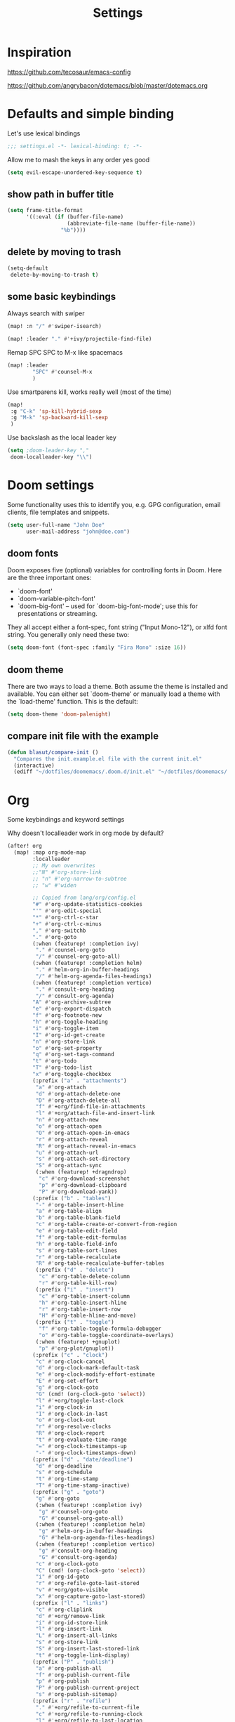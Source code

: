 #+TITLE: Settings
#+PROPERTY: header-args    :results silent

* Inspiration

https://github.com/tecosaur/emacs-config

https://github.com/angrybacon/dotemacs/blob/master/dotemacs.org

* Defaults and simple binding

Let's use lexical bindings
#+begin_src emacs-lisp
;;; settings.el -*- lexical-binding: t; -*-
#+end_src

Allow me to mash the keys in any order yes good
#+BEGIN_SRC emacs-lisp
(setq evil-escape-unordered-key-sequence t)
#+END_SRC

** show path in buffer title
  #+BEGIN_SRC emacs-lisp
(setq frame-title-format
      '((:eval (if (buffer-file-name)
                   (abbreviate-file-name (buffer-file-name))
                 "%b"))))
  #+END_SRC

** delete by moving to trash

#+begin_src emacs-lisp
(setq-default
 delete-by-moving-to-trash t)
#+end_src

** some basic keybindings

Always search with swiper
#+begin_src emacs-lisp
(map! :n "/" #'swiper-isearch)
#+end_src

#+begin_src emacs-lisp
(map! :leader "." #'+ivy/projectile-find-file)
#+end_src

Remap SPC SPC to M-x like spacemacs
#+begin_src emacs-lisp
(map! :leader
        "SPC" #'counsel-M-x
        )
#+end_src

Use smartparens kill, works really well (most of the time)
#+begin_src emacs-lisp
(map!
 :g "C-k" 'sp-kill-hybrid-sexp
 :g "M-k" 'sp-backward-kill-sexp
 )
#+end_src

Use backslash as the local leader key
#+begin_src emacs-lisp
(setq ;doom-leader-key ","
 doom-localleader-key "\\")
#+end_src

* Doom settings

Some functionality uses this to identify you, e.g. GPG configuration, email
clients, file templates and snippets.
#+begin_src emacs-lisp
(setq user-full-name "John Doe"
      user-mail-address "john@doe.com")
#+end_src

** doom fonts

Doom exposes five (optional) variables for controlling fonts in Doom. Here
are the three important ones:

+ `doom-font'
+ `doom-variable-pitch-font'
+ `doom-big-font' -- used for `doom-big-font-mode'; use this for
  presentations or streaming.

They all accept either a font-spec, font string ("Input Mono-12"), or xlfd
font string. You generally only need these two:

#+begin_src emacs-lisp
(setq doom-font (font-spec :family "Fira Mono" :size 16))
#+end_src

** doom theme

There are two ways to load a theme. Both assume the theme is installed and
available. You can either set `doom-theme' or manually load a theme with the
`load-theme' function. This is the default:
#+begin_src emacs-lisp
(setq doom-theme 'doom-palenight)
#+end_src

** compare init file with the example

#+begin_src emacs-lisp
(defun blasut/compare-init ()
  "Compares the init.example.el file with the current init.el"
  (interactive)
  (ediff "~/dotfiles/doomemacs/.doom.d/init.el" "~/dotfiles/doomemacs/.emacs.d/init.example.el"))
#+end_src

* Org

Some keybindings and keyword settings

Why doesn't localleader work in org mode by default?
#+begin_src emacs-lisp
(after! org
  (map! :map org-mode-map
        :localleader
        ;; My own overwrites
        ;;"N" #'org-store-link
        ;; "n" #'org-narrow-to-subtree
        ;; "w" #'widen

        ;; Copied from lang/org/config.el
        "#" #'org-update-statistics-cookies
        "'" #'org-edit-special
        "*" #'org-ctrl-c-star
        "+" #'org-ctrl-c-minus
        "," #'org-switchb
        "." #'org-goto
        (:when (featurep! :completion ivy)
         "." #'counsel-org-goto
         "/" #'counsel-org-goto-all)
        (:when (featurep! :completion helm)
         "." #'helm-org-in-buffer-headings
         "/" #'helm-org-agenda-files-headings)
        (:when (featurep! :completion vertico)
         "." #'consult-org-heading
         "/" #'consult-org-agenda)
        "A" #'org-archive-subtree
        "e" #'org-export-dispatch
        "f" #'org-footnote-new
        "h" #'org-toggle-heading
        "i" #'org-toggle-item
        "I" #'org-id-get-create
        "n" #'org-store-link
        "o" #'org-set-property
        "q" #'org-set-tags-command
        "t" #'org-todo
        "T" #'org-todo-list
        "x" #'org-toggle-checkbox
        (:prefix ("a" . "attachments")
         "a" #'org-attach
         "d" #'org-attach-delete-one
         "D" #'org-attach-delete-all
         "f" #'+org/find-file-in-attachments
         "l" #'+org/attach-file-and-insert-link
         "n" #'org-attach-new
         "o" #'org-attach-open
         "O" #'org-attach-open-in-emacs
         "r" #'org-attach-reveal
         "R" #'org-attach-reveal-in-emacs
         "u" #'org-attach-url
         "s" #'org-attach-set-directory
         "S" #'org-attach-sync
         (:when (featurep! +dragndrop)
          "c" #'org-download-screenshot
          "p" #'org-download-clipboard
          "P" #'org-download-yank))
        (:prefix ("b" . "tables")
         "-" #'org-table-insert-hline
         "a" #'org-table-align
         "b" #'org-table-blank-field
         "c" #'org-table-create-or-convert-from-region
         "e" #'org-table-edit-field
         "f" #'org-table-edit-formulas
         "h" #'org-table-field-info
         "s" #'org-table-sort-lines
         "r" #'org-table-recalculate
         "R" #'org-table-recalculate-buffer-tables
         (:prefix ("d" . "delete")
          "c" #'org-table-delete-column
          "r" #'org-table-kill-row)
         (:prefix ("i" . "insert")
          "c" #'org-table-insert-column
          "h" #'org-table-insert-hline
          "r" #'org-table-insert-row
          "H" #'org-table-hline-and-move)
         (:prefix ("t" . "toggle")
          "f" #'org-table-toggle-formula-debugger
          "o" #'org-table-toggle-coordinate-overlays)
         (:when (featurep! +gnuplot)
          "p" #'org-plot/gnuplot))
        (:prefix ("c" . "clock")
         "c" #'org-clock-cancel
         "d" #'org-clock-mark-default-task
         "e" #'org-clock-modify-effort-estimate
         "E" #'org-set-effort
         "g" #'org-clock-goto
         "G" (cmd! (org-clock-goto 'select))
         "l" #'+org/toggle-last-clock
         "i" #'org-clock-in
         "I" #'org-clock-in-last
         "o" #'org-clock-out
         "r" #'org-resolve-clocks
         "R" #'org-clock-report
         "t" #'org-evaluate-time-range
         "=" #'org-clock-timestamps-up
         "-" #'org-clock-timestamps-down)
        (:prefix ("d" . "date/deadline")
         "d" #'org-deadline
         "s" #'org-schedule
         "t" #'org-time-stamp
         "T" #'org-time-stamp-inactive)
        (:prefix ("g" . "goto")
         "g" #'org-goto
         (:when (featurep! :completion ivy)
          "g" #'counsel-org-goto
          "G" #'counsel-org-goto-all)
         (:when (featurep! :completion helm)
          "g" #'helm-org-in-buffer-headings
          "G" #'helm-org-agenda-files-headings)
         (:when (featurep! :completion vertico)
          "g" #'consult-org-heading
          "G" #'consult-org-agenda)
         "c" #'org-clock-goto
         "C" (cmd! (org-clock-goto 'select))
         "i" #'org-id-goto
         "r" #'org-refile-goto-last-stored
         "v" #'+org/goto-visible
         "x" #'org-capture-goto-last-stored)
        (:prefix ("l" . "links")
         "c" #'org-cliplink
         "d" #'+org/remove-link
         "i" #'org-id-store-link
         "l" #'org-insert-link
         "L" #'org-insert-all-links
         "s" #'org-store-link
         "S" #'org-insert-last-stored-link
         "t" #'org-toggle-link-display)
        (:prefix ("P" . "publish")
         "a" #'org-publish-all
         "f" #'org-publish-current-file
         "p" #'org-publish
         "P" #'org-publish-current-project
         "s" #'org-publish-sitemap)
        (:prefix ("r" . "refile")
         "." #'+org/refile-to-current-file
         "c" #'+org/refile-to-running-clock
         "l" #'+org/refile-to-last-location
         "f" #'+org/refile-to-file
         "o" #'+org/refile-to-other-window
         "O" #'+org/refile-to-other-buffer
         "v" #'+org/refile-to-visible
         "r" #'org-refile) ; to all `org-refile-targets'
        (:prefix ("s" . "tree/subtree")
         "a" #'org-toggle-archive-tag
         "b" #'org-tree-to-indirect-buffer
         "d" #'org-cut-subtree
         "h" #'org-promote-subtree
         "j" #'org-move-subtree-down
         "k" #'org-move-subtree-up
         "l" #'org-demote-subtree
         "n" #'org-narrow-to-subtree
         "r" #'org-refile
         "s" #'org-sparse-tree
         "A" #'org-archive-subtree
         "N" #'widen
         "S" #'org-sort)
        (:prefix ("p" . "priority")
         "d" #'org-priority-down
         "p" #'org-priority
         "u" #'org-priority-up)

        )
  (setq org-todo-keywords
        '((sequence "TODO(t!)" "PROJ(p)" "LOOP(r)" "STRT(s)" "WAIT(w/!)" "HOLD(h)" "IDEA(i)" "|" "DONE(d!)" "KILL(k!)")
          (sequence "[ ](T)" "[-](S)" "[?](W)" "|" "[X](D)")
          (sequence "|" "OKAY(o)" "YES(y)" "NO(n)"))
        )

  (setq org-log-into-drawer t)
  )
#+end_src

* Windows

Split in a more sane way
#+begin_src emacs-lisp
(setq evil-vsplit-window-right t
      evil-split-window-below t)
#+end_src

Ask for which already opened buffer to open in the splitted window

This was actually pretty nice, I think.
#+begin_src emacs-lisp
(defadvice! prompt-for-buffer (&rest _)
  :after '(evil-window-split evil-window-vsplit)
  (+ivy/switch-workspace-buffer))
#+end_src

Preview buffers when switching, not 100% I like this though, it feels a bit too much.

This is a bit laggy somtimes... Turning it off for now
#+begin_src emacs-lisp
(setq +ivy-buffer-preview nil)
#+end_src

** Keybindings

Bindings for selecting windows and workspaces

Makes it a bit more like spacemacs

#+begin_src emacs-lisp
(map!
 (:when (featurep! :ui workspaces)
  :n "s-1"   #'winum-select-window-1
  :n "s-2"   #'winum-select-window-2
  :n "s-3"   #'winum-select-window-3
  :n "s-4"   #'winum-select-window-4
  :n "s-5"   #'winum-select-window-5
  :n "s-6"   #'winum-select-window-6
  :n "s-7"   #'winum-select-window-7
  :n "s-8"   #'winum-select-window-7
  :n "s-9"   #'winum-select-window-8

  :g "M-1"   #'+workspace/switch-to-0
  :g "M-2"   #'+workspace/switch-to-1
  :g "M-3"   #'+workspace/switch-to-2
  :g "M-4"   #'+workspace/switch-to-3
  :g "M-5"   #'+workspace/switch-to-4
  :g "M-6"   #'+workspace/switch-to-5
  :g "M-7"   #'+workspace/switch-to-6
  :g "M-8"   #'+workspace/switch-to-7
  :g "M-9"   #'+workspace/switch-to-8
  :g "M-0"   #'+workspace/switch-to-final
  ))
#+end_src

* Presentation configuration

doom already comes with presentation setup :)

#+BEGIN_SRC emacs-lisp :tangle no

(defun blasut/presentation-setup ()
  (doom-big-font-mode)
  (org-display-inline-images))

(defun blasut/presentation-end ()
  (doom-big-font-mode -1))

(use-package org-tree-slide
  :hook ((org-tree-slide-play . blasut/presentation-setup)
         (org-tree-slide-stop . blasut/presentation-end))

  :custom
  (org-tree-slide-activate-message "Presentation started!")
  (org-tree-slide-deactivate-message "Presentation finished!")
  ;; make sure images don't take up too much space
  (org-image-actual-width nil)

  :bind (("<f5>" . org-tree-slide-mode)
         (:map org-tree-slide-mode-map
          ("<mouse-3>" . org-tree-slide-move-previous-tree)
          ("<mouse-4>" . org-tree-slide-move-next-tree)))

  )
#+END_SRC

* TypeScript

TypeScript config

I'm trying to set the ~flycheck-checker~ for typescript modes as a local env, and emacs yells at me...
I'm not sure how to solve this without allowing unsafe dir locals...

NOT USING THIS ATM:

This sucks, so turning it back to the default
#+begin_src emacs-lisp :tangle no
(setq-default enable-local-variables :t)
#+end_src

Maybe I can set it as safe?
#+begin_src emacs-lisp :tangle no
(add-to-list 'safe-local-variable-values '((flycheck-checker . javascript-eslint)))
(put 'flycheck-checker 'safe-local-variable 'stringp)
#+end_src

the .dir.locals conf:
#+begin_src emacs-lisp :tangle no
((typescript-tsx-mode . ((flycheck-checker . javascript-eslint))))
#+end_src


Just use global config, yolo.

Make sure to use prettier for formatting
#+begin_src emacs-lisp

(setq-hook! 'typescript-mode-hook
  +format-with-lsp nil
  flycheck-checker 'javascript-eslint
  )
#+end_src

pls use 2 spaces as tabs
#+begin_src emacs-lisp
(setq typescript-indent-level 2)

;; Don't use built-in syntax checking
(setq js2-mode-show-strict-warnings nil)
#+end_src
